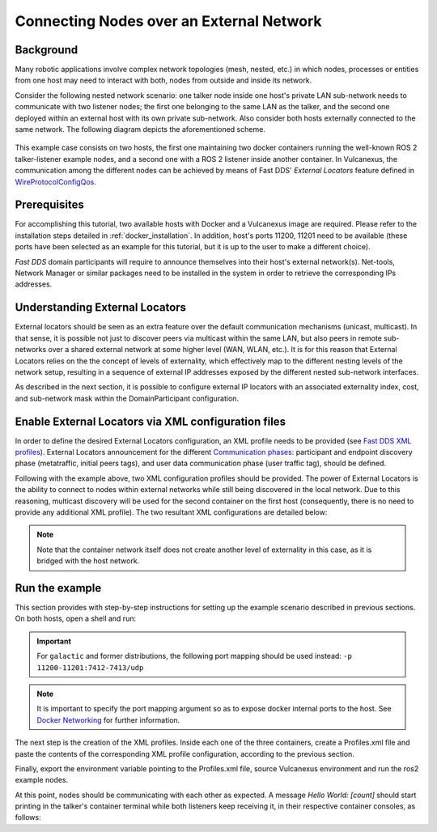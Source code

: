 .. _tutorials_deployment_external_locators_external_locators:

Connecting Nodes over an External Network
==========================================

Background
----------

Many robotic applications involve complex network topologies (mesh, nested, etc.) in which nodes, processes or entities from one host may need to interact with both, nodes from outside and inside its network.

Consider the following nested network scenario: one talker node inside one host's private LAN sub-network needs to communicate with two listener nodes; the first one belonging to the same LAN as the talker, and the second one deployed within an external host with its own private sub-network.
Also consider both hosts externally connected to the same network.
The following diagram depicts the aforementioned scheme.

.. figure:: /rst/figures/tutorials/core/external_locators/network_setup.svg
   :align: center
   :scale: 100%

This example case consists on two hosts, the first one maintaining two docker containers running the well-known ROS 2 talker-listener example nodes, and a second one with a ROS 2 listener inside another container.
In Vulcanexus, the communication among the different nodes can be achieved by means of Fast DDS' *External Locators* feature defined in  `WireProtocolConfigQos <https://fast-dds.docs.eprosima.com/en/latest/fastdds/api_reference/dds_pim/core/policy/wireprotocolconfigqos.html>`_.


Prerequisites
--------------

For accomplishing this tutorial, two available hosts with Docker and a Vulcanexus image are required.
Please refer to the installation steps detailed in :ref:`docker_installation`.
In addition, host's ports 11200, 11201 need to be available (these ports have been selected as an example for this tutorial, but it is up to the user to make a different choice).


*Fast DDS* domain participants will require to announce themselves into their host's external network(s).
Net-tools, Network Manager or similar packages need to be installed in the system in order to retrieve the corresponding IPs addresses.

Understanding External Locators
--------------------------------

External locators should be seen as an extra feature over the default communication mechanisms (unicast, multicast).
In that sense, it is possible not just to discover peers via multicast within the same LAN, but also peers in remote sub-networks over a shared external network at some higher level (WAN, WLAN, etc.).
It is for this reason that External Locators relies on the the concept of levels of externality, which effectively map to the different nesting levels of the network setup, resulting in a sequence of external IP addresses exposed by the different nested sub-network interfaces.

As described in the next section, it is possible to configure external IP locators with an associated externality index, cost, and sub-network mask within the DomainParticipant configuration.


Enable External Locators via XML configuration files
-----------------------------------------------------

In order to define the desired External Locators configuration, an XML profile needs to be provided (see `Fast DDS XML profiles <https://fast-dds.docs.eprosima.com/en/latest/fastdds/xml_configuration/xml_configuration.html>`_).
External Locators announcement for the different `Communication phases: <https://fast-dds.docs.eprosima.com/en/latest/fastdds/discovery/discovery.html>`_ participant and endpoint discovery phase (metatraffic, initial peers tags), and user data communication phase (user traffic tag), should be defined.

Following with the example above, two XML configuration profiles should be provided.
The power of External Locators is the ability to connect to nodes within external networks while still being discovered in the local network.
Due to this reasoning, multicast discovery will be used for the second container on the first host (consequently, there is no need to provide any additional XML profile).
The two resultant XML configurations are detailed below:

.. note::

    Note that the container network itself does not create another level of externality in this case, as it is bridged with the host network.

.. tab-set::

    .. tab-item:: HOST 1

        .. tab-set::

            .. tab-item:: CONTAINER 1

                .. literalinclude:: /resources/tutorials/core/deployment/external_locators/host1_container1.xml
                    :language: xml



    .. tab-item:: HOST 2

        .. tab-set::

            .. tab-item:: CONTAINER 1

                .. literalinclude:: /resources/tutorials/core/deployment/external_locators/host2_container1.xml
                    :language: xml

Run the example
----------------

This section provides with step-by-step instructions for setting up the example scenario described in previous sections.
On both hosts, open a shell and run:

.. tab-set::

    .. tab-item:: HOST 1

        .. tab-set::

            .. tab-item:: TERMINAL 1

                .. code-block:: bash

                    docker run --rm -it `# Cleanup, interactive terminal` \
                        -p 11200-11201:7410-7411/udp `# Expose default internal ports to host` \
                        ubuntu-vulcanexus:humble-desktop `# Image name`

            .. tab-item:: TERMINAL 2

                .. code-block:: bash

                    docker run --rm -it `# Cleanup, interactive terminal` \
                        ubuntu-vulcanexus:jazzy-desktop `# Image name`


    .. tab-item:: HOST 2

        .. tab-set::

            .. tab-item:: TERMINAL 1

                .. code-block:: bash

                    docker run --rm -it `# Cleanup, interactive terminal` \
                        -p 11200-11201:7410-7411/udp `# Expose default internal ports to host` \
                        ubuntu-vulcanexus:humble-desktop `# Image name`

.. important::

    For ``galactic`` and former distributions, the following port mapping should be used instead: ``-p 11200-11201:7412-7413/udp``

.. note::

    It is important to specify the port mapping argument so as to expose docker internal ports to the host. See `Docker Networking <https://docs.docker.com/config/containers/container-networking/>`_ for further information.

The next step is the creation of the XML profiles.
Inside each one of the three containers, create a Profiles.xml file and paste the contents of the corresponding XML profile configuration, according to the previous section.

Finally, export the environment variable pointing to the Profiles.xml file, source Vulcanexus environment and run the ros2 example nodes.

.. tab-set::

    .. tab-item:: HOST 1

        .. tab-set::

            .. tab-item:: CONTAINER 1

                .. code-block:: bash

                    source /vulcanexus_entrypoint.sh
                    export FASTRTPS_DEFAULT_PROFILES_FILE=/Profiles.xml # Or the Profiles.xml file location
                    ros2 run demo_nodes_cpp talker

            .. tab-item:: CONTAINER 2

                .. code-block:: bash

                    source /vulcanexus_entrypoint.sh
                    ros2 run demo_nodes_cpp listener


    .. tab-item:: HOST 2

        .. tab-set::

            .. tab-item:: CONTAINER 1

                    .. code-block:: bash

                        source /vulcanexus_entrypoint.sh
                        export FASTRTPS_DEFAULT_PROFILES_FILE=/Profiles.xml # Or the Profiles.xml file location
                        ros2 run demo_nodes_cpp listener


At this point, nodes should be communicating with each other as expected.
A message `Hello World: [count]` should start printing in the talker's container terminal while both listeners keep receiving it, in their respective container consoles, as follows:

.. raw:: html

    <video width=100% height=auto autoplay loop controls muted>
        <source src="../../../../../_static/resources/tutorials/core/deployment/external_locators/external_locators.mp4">
        Your browser does not support the video tag.
    </video>
